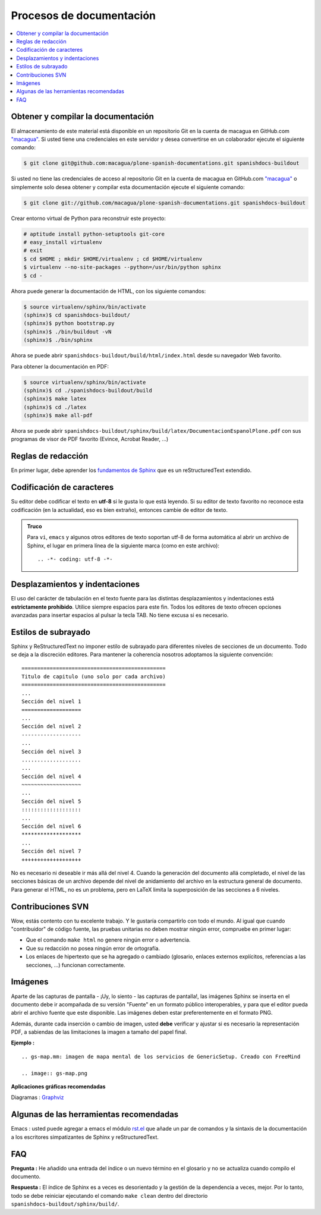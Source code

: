 .. -*- coding: utf-8 -*-

=========================
Procesos de documentación
=========================

.. contents :: :local:

Obtener y compilar la documentación
===================================

El almacenamiento de este material está disponible en un repositorio Git en la cuenta de macagua en GitHub.com
`"macagua" <https://github.com/macagua/plone-spanish-documentations>`_. Si usted tiene una credenciales en este servidor y desea convertirse en 
un colaborador ejecute el siguiente comando:

.. code-block:: sh

  $ git clone git@github.com:macagua/plone-spanish-documentations.git spanishdocs-buildout

Si usted no tiene las credenciales de acceso al repositorio Git en la cuenta de macagua en GitHub.com `"macagua" <https://github.com/macagua/plone-spanish-documentations>`_ o simplemente solo desea obtener 
y compilar esta documentación ejecute el siguiente comando:

.. code-block:: sh

  $ git clone git://github.com/macagua/plone-spanish-documentations.git spanishdocs-buildout

Crear entorno virtual de Python para reconstruir este proyecto:

.. code-block:: sh

  # aptitude install python-setuptools git-core
  # easy_install virtualenv
  # exit
  $ cd $HOME ; mkdir $HOME/virtualenv ; cd $HOME/virtualenv
  $ virtualenv --no-site-packages --python=/usr/bin/python sphinx
  $ cd -

Ahora puede generar la documentación de HTML, con los siguiente comandos:

.. code-block:: sh

  $ source virtualenv/sphinx/bin/activate
  (sphinx)$ cd spanishdocs-buildout/
  (sphinx)$ python bootstrap.py
  (sphinx)$ ./bin/buildout -vN
  (sphinx)$ ./bin/sphinx

Ahora se puede abrir ``spanishdocs-buildout/build/html/index.html`` desde 
su navegador Web favorito.

Para obtener la documentación en PDF:

.. code-block:: sh

  $ source virtualenv/sphinx/bin/activate
  (sphinx)$ cd ./spanishdocs-buildout/build
  (sphinx)$ make latex
  (sphinx)$ cd ./latex
  (sphinx)$ make all-pdf

Ahora se puede abrir ``spanishdocs-buildout/sphinx/build/latex/DocumentacionEspanolPlone.pdf`` 
con sus programas de visor de PDF favorito (Evince, Acrobat Reader, ...)


Reglas de redacción
===================

En primer lugar, debe aprender los `fundamentos de Sphinx
<http://sphinx.pocoo.org/contents.html>`_ que es un reStructuredText extendido.


Codificación de caracteres
==========================

Su editor debe codificar el texto en **utf-8** si le gusta lo que está leyendo. 
Si su editor de texto favorito no reconoce esta codificación 
(en la actualidad, eso es bien extraño), entonces cambie de editor de texto.

.. admonition::
   Truco

   Para ``vi``, ``emacs`` y algunos otros editores de texto soportan
   utf-8 de forma automática al abrir un archivo de Sphinx, el lugar en
   primera línea de la siguiente marca (como en este archivo)::

     .. -*- coding: utf-8 -*-


Desplazamientos y indentaciones
===============================

El uso del carácter de tabulación en el texto fuente para las distintas
desplazamientos y indentaciones está **estrictamente prohibido**. Utilice siempre
espacios para este fin. Todos los editores de texto ofrecen opciones avanzadas
para insertar espacios al pulsar la tecla TAB. No tiene
excusa si es necesario.

Estilos de subrayado
====================

Sphinx y ReStructuredText no imponer estilo de subrayado para
diferentes niveles de secciones de un documento. Todo se deja a la discreción
editores. Para mantener la coherencia nosotros adoptamos la siguiente convención: ::

  ==============================================
  Titulo de capitulo (uno solo por cada archivo)
  ==============================================
  ...
  Sección del nivel 1
  ===================
  ...
  Sección del nivel 2
  -------------------
  ...
  Sección del nivel 3
  ...................
  ...
  Sección del nivel 4
  ~~~~~~~~~~~~~~~~~~~
  ...
  Sección del nivel 5
  :::::::::::::::::::
  ...
  Sección del nivel 6
  *******************
  ...
  Sección del nivel 7
  +++++++++++++++++++

No es necesario ni deseable ir más allá del nivel 4. Cuando la generación del 
documento allá completado, el nivel de las secciones básicas de un archivo
depende del nivel de anidamiento del archivo en la estructura general de
documento. Para generar el HTML, no es un problema, pero en LaTeX limita
la superposición de las secciones a 6 niveles.

Contribuciones SVN
==================

Wow, estás contento con tu excelente trabajo. Y le gustaría compartirlo con
todo el mundo. Al igual que cuando "contribuidor" de código fuente, las pruebas
unitarias no deben mostrar ningún error, compruebe en primer lugar:

* Que el comando ``make html`` no genere ningún error o advertencia.
* Que su redacción no posea ningún error de ortografía.
* Los enlaces de hipertexto que se ha agregado o cambiado (glosario, enlaces
  externos explícitos, referencias a las secciones, ...) funcionan correctamente.

Imágenes
========

Aparte de las capturas de pantalla - ¡Uy, lo siento - las capturas de pantalla!, 
las imágenes Sphinx se inserta en el documento debe ir acompañada de su versión
"Fuente" en un formato público interoperables, y para que el editor pueda abrir
el archivo fuente que este disponible. Las imágenes deben estar preferentemente en el formato
PNG.

Además, durante cada inserción o cambio de imagen, usted **debe**
verificar y ajustar si es necesario la representación PDF, a sabiendas de las limitaciones
la imagen a tamaño del papel final.

**Ejemplo :** ::

   .. gs-map.mm: imagen de mapa mental de los servicios de GenericSetup. Creado con FreeMind

   .. image:: gs-map.png

**Aplicaciones gráficas recomendadas**

Diagramas : `Graphviz <http://www.graphviz.org/>`_


Algunas de las herramientas recomendadas
========================================

Emacs : usted puede agregar a emacs el módulo `rst.el
<http://svn.berlios.de/svnroot/repos/docutils/trunk/docutils/tools/editors/emacs/rst.el>`_
que añade un par de comandos y la sintaxis de la documentación a los escritores 
simpatizantes de Sphinx y reStructuredText.


FAQ
===

**Pregunta :** He añadido una entrada del índice o un nuevo término en el glosario y
no se actualiza cuando compilo el documento.

**Respuesta :** El índice de Sphinx es a veces es desorientado y la gestión de la dependencia
a veces, mejor. Por lo tanto, todo se debe reiniciar ejecutando el comando ``make clean`` 
dentro del directorio ``spanishdocs-buildout/sphinx/build/``.

